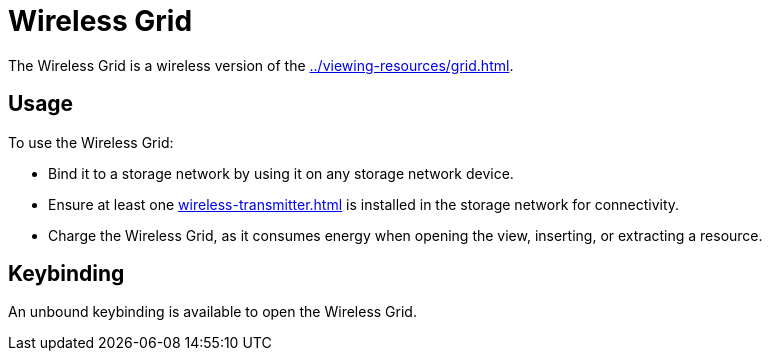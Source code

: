 = Wireless Grid
:from: v0.3.0-alpha
:icon: wireless-grid.png

The {doctitle} is a wireless version of the xref:../viewing-resources/grid.adoc[].

== Usage

To use the {doctitle}:

- Bind it to a storage network by using it on any storage network device.
- Ensure at least one xref:wireless-transmitter.adoc[] is installed in the storage network for connectivity.
- Charge the {doctitle}, as it consumes energy when opening the view, inserting, or extracting a resource.

== Keybinding

An unbound keybinding is available to open the {doctitle}.
